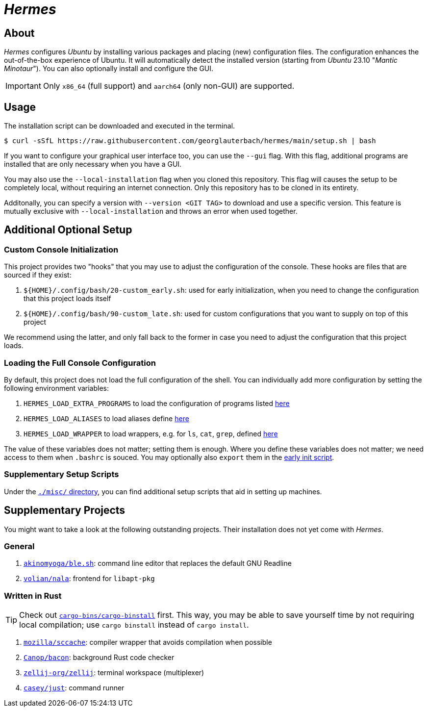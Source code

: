 = _Hermes_
:source-highlighter: highlightjs

== About

_Hermes_ configures _Ubuntu_ by installing various packages and placing (new) configuration files. The configuration enhances the out-of-the-box experience of Ubuntu. It will automatically detect the installed version (starting from _Ubuntu_ 23.10 "_Mantic Minotaur_"). You can also optionally install and configure the GUI.

IMPORTANT: Only `x86_64` (full support) and `aarch64` (only non-GUI) are supported.

== Usage

The installation script can be downloaded and executed in the terminal.

```console
$ curl -sSfL https://raw.githubusercontent.com/georglauterbach/hermes/main/setup.sh | bash
```

If you want to configure your graphical user interface too, you can use the `--gui` flag. With this flag, additional programs are installed that are only necessary when you have a GUI.

You may also use the `--local-installation` flag when you cloned this repository. This flag will causes the setup to be completely local, without requiring an internet connection. Only this repository has to be cloned in its entirety.

Additonally, you can specify a version with `--version <GIT TAG>` to download and use a specific version. This feature is mutually exclusive with `--local-installation` and throws an error when used together.

== Additional Optional Setup

[[subsection::custom-console-initialization]]
=== Custom Console Initialization

This project provides two "hooks" that you may use to adjust the configuration of the console. These hooks are files that are sourced if they exist:

. `${HOME}/.config/bash/20-custom_early.sh`: used for early initialization, when you need to change the configuration that this project loads itself
. `${HOME}/.config/bash/90-custom_late.sh`: used for custom configurations that you want to supply on top of this project

We recommend using the latter, and only fall back to the former in case you need to adjust the configuration that this project loads.

=== Loading the Full Console Configuration

By default, this project does not load the full configuration of the shell. You can individually add more configuration by setting the following environment variables:

. `HERMES_LOAD_EXTRA_PROGRAMS` to load the configuration of programs listed link:./data/unversioned/no_gui/data/home/.config/bash/30-extra_programs.sh[here]
. `HERMES_LOAD_ALIASES` to load aliases define link:./data/unversioned/no_gui/data/home/.config/bash/80-aliases.sh[here]
. `HERMES_LOAD_WRAPPER` to load wrappers, e.g. for `ls`, `cat`, `grep`, defined link:./data/unversioned/no_gui/data/home/.config/bash/90-wrapper.sh[here]

The value of these variables does not matter; setting them is enough. Where you define these variables does not matter; we need access to them when `.bashrc` is souced. You may optionally also `export` them in the <<subsection::custom-console-initialization,early init script>>.

=== Supplementary Setup Scripts

Under the link:./misc/[`./misc/` directory], you can find additional setup scripts that aid in setting up machines.

== Supplementary Projects

You might want to take a look at the following outstanding projects. Their installation does not yet come with _Hermes_.

=== General

1. https://github.com/akinomyoga/ble.sh[`akinomyoga/ble.sh`]: command line editor that replaces the default GNU Readline
2. https://gitlab.com/volian/nala[`volian/nala`]: frontend for `libapt-pkg`

=== Written in Rust

TIP: Check out https://github.com/cargo-bins/cargo-binstall[`cargo-bins/cargo-binstall`] first. This way, you may be able to save yourself time by not requiring local compilation; use `cargo binstall` instead of `cargo install`.

1. https://github.com/mozilla/sccache[`mozilla/sccache`]: compiler wrapper that avoids compilation when possible
2. https://github.com/Canop/bacon[`Canop/bacon`]: background Rust code checker
3. https://github.com/zellij-org/zellij[`zellij-org/zellij`]: terminal workspace (multiplexer)
4. https://github.com/casey/just[`casey/just`]: command runner
